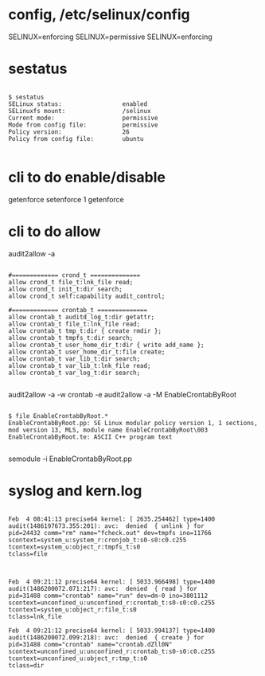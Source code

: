 * config, /etc/selinux/config

SELINUX=enforcing
SELINUX=permissive
SELINUX=enforcing

* sestatus

#+BEGIN_EXAMPLE

$ sestatus 
SELinux status:                 enabled
SELinuxfs mount:                /selinux
Current mode:                   permissive
Mode from config file:          permissive
Policy version:                 26
Policy from config file:        ubuntu

#+END_EXAMPLE

* cli to do enable/disable

getenforce
setenforce 1
getenforce

* cli to do allow

audit2allow -a

#+BEGIN_EXAMPLE

#============= crond_t ==============
allow crond_t file_t:lnk_file read;
allow crond_t init_t:dir search;
allow crond_t self:capability audit_control;

#============= crontab_t ==============
allow crontab_t auditd_log_t:dir getattr;
allow crontab_t file_t:lnk_file read;
allow crontab_t tmp_t:dir { create rmdir };
allow crontab_t tmpfs_t:dir search;
allow crontab_t user_home_dir_t:dir { write add_name };
allow crontab_t user_home_dir_t:file create;
allow crontab_t var_lib_t:dir search;
allow crontab_t var_lib_t:lnk_file read;
allow crontab_t var_log_t:dir search;

#+END_EXAMPLE

audit2allow -a -w
crontab -e
audit2allow -a -M EnableCrontabByRoot

#+BEGIN_EXAMPLE

$ file EnableCrontabByRoot.*
EnableCrontabByRoot.pp: SE Linux modular policy version 1, 1 sections, mod version 13, MLS, module name EnableCrontabByRoot\003
EnableCrontabByRoot.te: ASCII C++ program text

#+END_EXAMPLE

semodule -i EnableCrontabByRoot.pp

* syslog and kern.log

#+BEGIN_EXAMPLE

Feb  4 08:41:13 precise64 kernel: [ 2635.254462] type=1400 audit(1486197673.355:201): avc:  denied  { unlink } for  
pid=24432 comm="rm" name="fcheck.out" dev=tmpfs ino=11766 
scontext=system_u:system_r:cronjob_t:s0-s0:c0.c255 
tcontext=system_u:object_r:tmpfs_t:s0 
tclass=file

#+END_EXAMPLE

#+BEGIN_EXAMPLE

Feb  4 09:21:12 precise64 kernel: [ 5033.966498] type=1400 audit(1486200072.071:217): avc:  denied  { read } for  
pid=31488 comm="crontab" name="run" dev=dm-0 ino=3801112 
scontext=unconfined_u:unconfined_r:crontab_t:s0-s0:c0.c255 
tcontext=system_u:object_r:file_t:s0 
tclass=lnk_file

Feb  4 09:21:12 precise64 kernel: [ 5033.994137] type=1400 audit(1486200072.099:218): avc:  denied  { create } for  
pid=31488 comm="crontab" name="crontab.dZll0N" 
scontext=unconfined_u:unconfined_r:crontab_t:s0-s0:c0.c255 
tcontext=unconfined_u:object_r:tmp_t:s0 
tclass=dir

#+END_EXAMPLE

